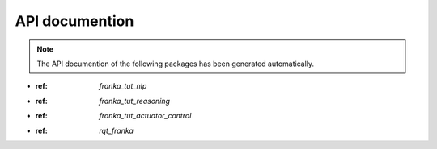 API documention
===============

.. note::

   The API documention of the following packages has been generated automatically.


- :ref: `franka_tut_nlp`

- :ref: `franka_tut_reasoning`

- :ref: `franka_tut_actuator_control`

- :ref: `rqt_franka`
